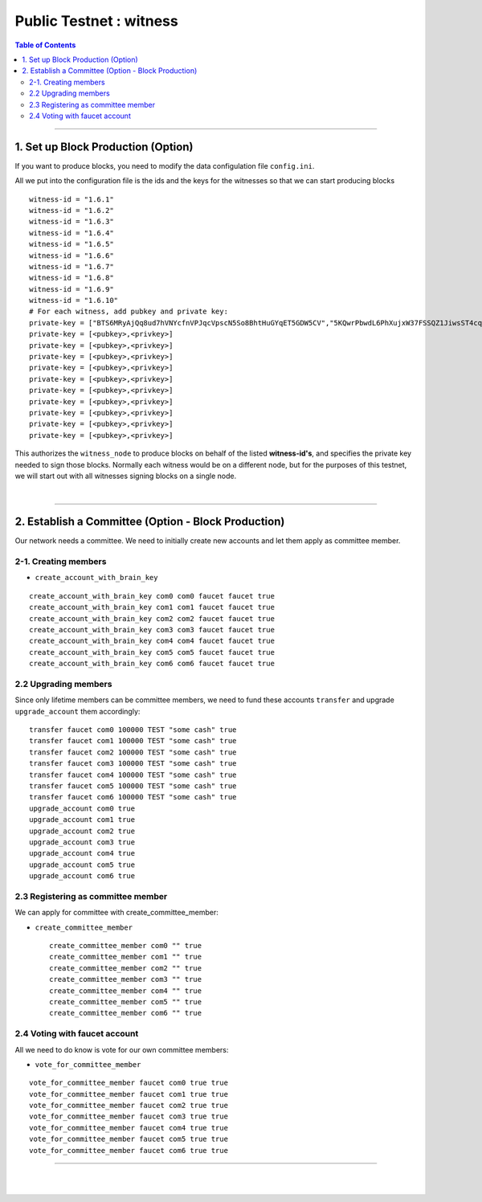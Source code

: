 
.. _public-testnet-guide-2:

***********************************
Public Testnet : witness
***********************************


.. contents:: Table of Contents
   :local:

-------




1. Set up Block Production (Option)
------------------------------------------

If you want to produce blocks, you need to modify the data configulation file ``config.ini``.

All we put into the configuration file is the ids and the keys for the witnesses so that we can start producing blocks ::

    witness-id = "1.6.1"
    witness-id = "1.6.2"
    witness-id = "1.6.3"
    witness-id = "1.6.4"
    witness-id = "1.6.5"
    witness-id = "1.6.6"
    witness-id = "1.6.7"
    witness-id = "1.6.8"
    witness-id = "1.6.9"
    witness-id = "1.6.10"
    # For each witness, add pubkey and private key:
    private-key = ["BTS6MRyAjQq8ud7hVNYcfnVPJqcVpscN5So8BhtHuGYqET5GDW5CV","5KQwrPbwdL6PhXujxW37FSSQZ1JiwsST4cqQzDeyXtP79zkvFD3"]
    private-key = [<pubkey>,<privkey>]
    private-key = [<pubkey>,<privkey>]
    private-key = [<pubkey>,<privkey>]
    private-key = [<pubkey>,<privkey>]
    private-key = [<pubkey>,<privkey>]
    private-key = [<pubkey>,<privkey>]
    private-key = [<pubkey>,<privkey>]
    private-key = [<pubkey>,<privkey>]
    private-key = [<pubkey>,<privkey>]
    private-key = [<pubkey>,<privkey>]

This authorizes the ``witness_node`` to produce blocks on behalf of the listed **witness-id's**, and specifies the private key needed to sign those blocks.  Normally each witness would be on a different node, but for the purposes of this testnet, we will start out with all witnesses signing blocks on a single node.

|

----------

2. Establish a Committee (Option - Block Production)
----------------------------------------------------


Our network needs a committee. We need to initially create new accounts and let them apply as committee member.

2-1. Creating members
^^^^^^^^^^^^^^^^^^^^^^

* ``create_account_with_brain_key``

::

    create_account_with_brain_key com0 com0 faucet faucet true
    create_account_with_brain_key com1 com1 faucet faucet true
    create_account_with_brain_key com2 com2 faucet faucet true
    create_account_with_brain_key com3 com3 faucet faucet true
    create_account_with_brain_key com4 com4 faucet faucet true
    create_account_with_brain_key com5 com5 faucet faucet true
    create_account_with_brain_key com6 com6 faucet faucet true

2.2 Upgrading members
^^^^^^^^^^^^^^^^^^^^^^^^^

Since only lifetime members can be committee members, we need to fund these accounts ``transfer``  and upgrade ``upgrade_account`` them accordingly:

::

    transfer faucet com0 100000 TEST "some cash" true
    transfer faucet com1 100000 TEST "some cash" true
    transfer faucet com2 100000 TEST "some cash" true
    transfer faucet com3 100000 TEST "some cash" true
    transfer faucet com4 100000 TEST "some cash" true
    transfer faucet com5 100000 TEST "some cash" true
    transfer faucet com6 100000 TEST "some cash" true
    upgrade_account com0 true
    upgrade_account com1 true
    upgrade_account com2 true
    upgrade_account com3 true
    upgrade_account com4 true
    upgrade_account com5 true
    upgrade_account com6 true


2.3 Registering as committee member
^^^^^^^^^^^^^^^^^^^^^^^^^^^^^^^^^^^^

We can apply for committee with create_committee_member:

* ``create_committee_member``

 ::

    create_committee_member com0 "" true
    create_committee_member com1 "" true
    create_committee_member com2 "" true
    create_committee_member com3 "" true
    create_committee_member com4 "" true
    create_committee_member com5 "" true
    create_committee_member com6 "" true


2.4 Voting with faucet account
^^^^^^^^^^^^^^^^^^^^^^^^^^^^^^^^^^^^^

All we need to do know is vote for our own committee members:

* ``vote_for_committee_member``

::

    vote_for_committee_member faucet com0 true true
    vote_for_committee_member faucet com1 true true
    vote_for_committee_member faucet com2 true true
    vote_for_committee_member faucet com3 true true
    vote_for_committee_member faucet com4 true true
    vote_for_committee_member faucet com5 true true
    vote_for_committee_member faucet com6 true true

-------------



|

|
